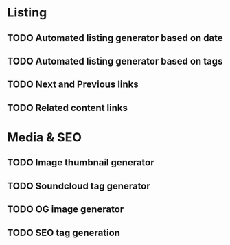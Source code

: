 * Listing
** TODO Automated listing generator based on date
** TODO Automated listing generator based on tags
** TODO Next and Previous links
** TODO Related content links
* Media & SEO
** TODO Image thumbnail generator
** TODO Soundcloud tag generator
** TODO OG image generator
** TODO SEO tag generation